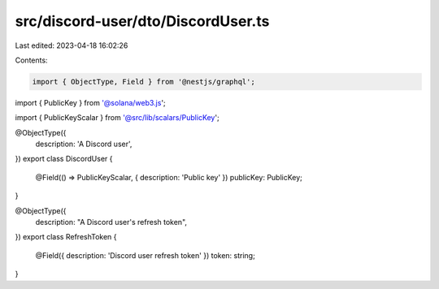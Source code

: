 src/discord-user/dto/DiscordUser.ts
===================================

Last edited: 2023-04-18 16:02:26

Contents:

.. code-block:: ts

    import { ObjectType, Field } from '@nestjs/graphql';
import { PublicKey } from '@solana/web3.js';

import { PublicKeyScalar } from '@src/lib/scalars/PublicKey';

@ObjectType({
  description: 'A Discord user',
})
export class DiscordUser {
  @Field(() => PublicKeyScalar, { description: 'Public key' })
  publicKey: PublicKey;
}

@ObjectType({
  description: "A Discord user's refresh token",
})
export class RefreshToken {
  @Field({ description: 'Discord user refresh token' })
  token: string;
}


